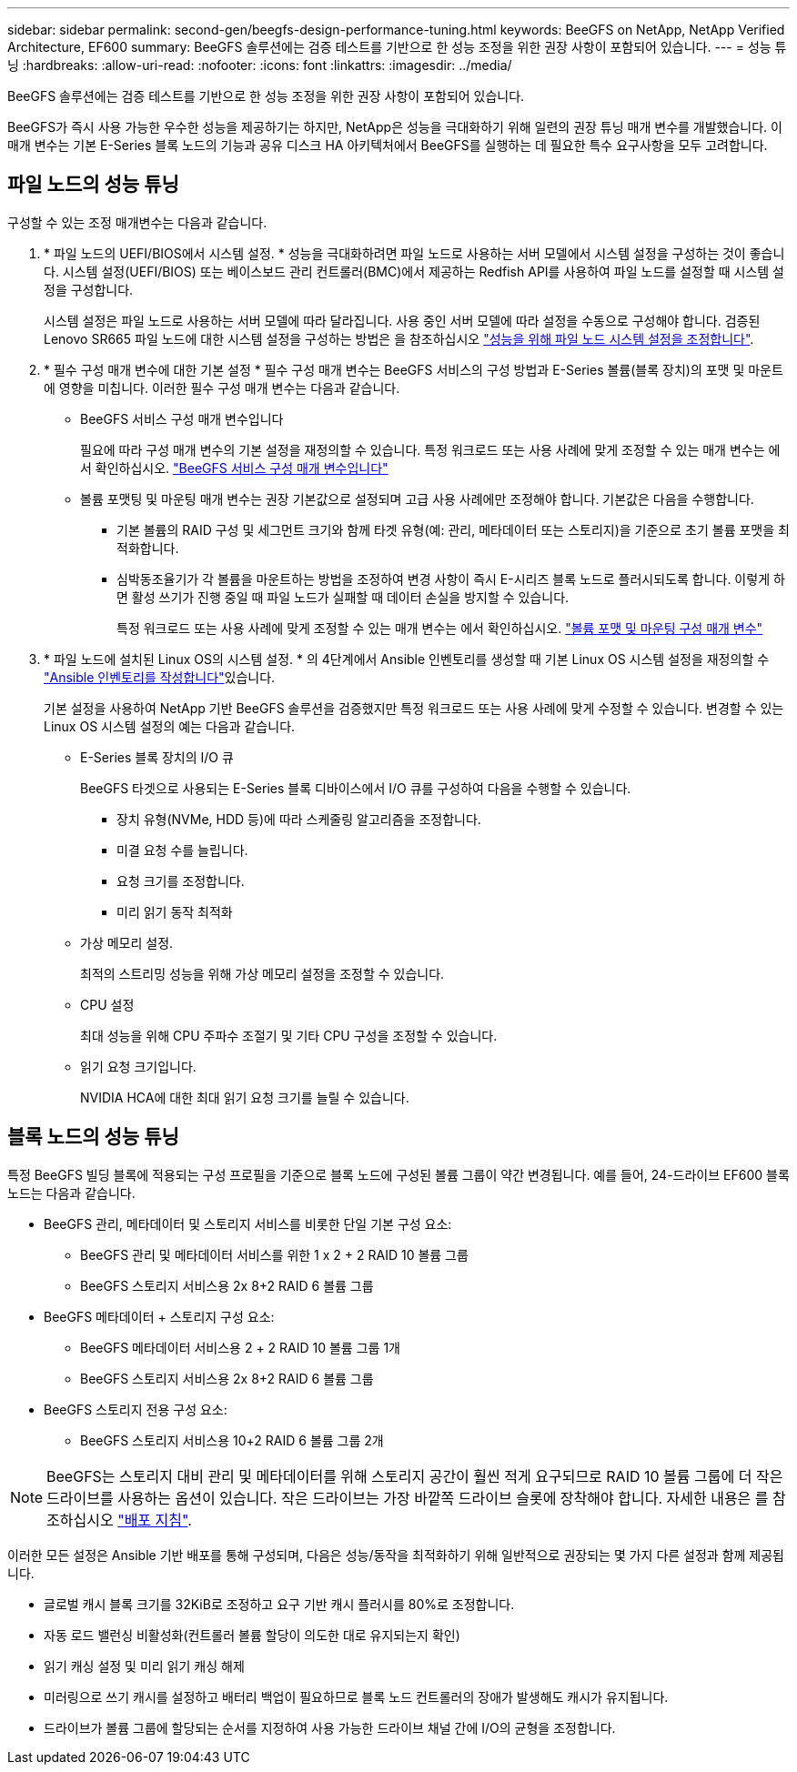 ---
sidebar: sidebar 
permalink: second-gen/beegfs-design-performance-tuning.html 
keywords: BeeGFS on NetApp, NetApp Verified Architecture, EF600 
summary: BeeGFS 솔루션에는 검증 테스트를 기반으로 한 성능 조정을 위한 권장 사항이 포함되어 있습니다. 
---
= 성능 튜닝
:hardbreaks:
:allow-uri-read: 
:nofooter: 
:icons: font
:linkattrs: 
:imagesdir: ../media/


[role="lead"]
BeeGFS 솔루션에는 검증 테스트를 기반으로 한 성능 조정을 위한 권장 사항이 포함되어 있습니다.

BeeGFS가 즉시 사용 가능한 우수한 성능을 제공하기는 하지만, NetApp은 성능을 극대화하기 위해 일련의 권장 튜닝 매개 변수를 개발했습니다. 이 매개 변수는 기본 E-Series 블록 노드의 기능과 공유 디스크 HA 아키텍처에서 BeeGFS를 실행하는 데 필요한 특수 요구사항을 모두 고려합니다.



== 파일 노드의 성능 튜닝

구성할 수 있는 조정 매개변수는 다음과 같습니다.

. * 파일 노드의 UEFI/BIOS에서 시스템 설정. * 성능을 극대화하려면 파일 노드로 사용하는 서버 모델에서 시스템 설정을 구성하는 것이 좋습니다. 시스템 설정(UEFI/BIOS) 또는 베이스보드 관리 컨트롤러(BMC)에서 제공하는 Redfish API를 사용하여 파일 노드를 설정할 때 시스템 설정을 구성합니다.
+
시스템 설정은 파일 노드로 사용하는 서버 모델에 따라 달라집니다. 사용 중인 서버 모델에 따라 설정을 수동으로 구성해야 합니다. 검증된 Lenovo SR665 파일 노드에 대한 시스템 설정을 구성하는 방법은 을 참조하십시오 link:beegfs-deploy-file-node-tuning.html["성능을 위해 파일 노드 시스템 설정을 조정합니다"].

. * 필수 구성 매개 변수에 대한 기본 설정 * 필수 구성 매개 변수는 BeeGFS 서비스의 구성 방법과 E-Series 볼륨(블록 장치)의 포맷 및 마운트에 영향을 미칩니다. 이러한 필수 구성 매개 변수는 다음과 같습니다.
+
** BeeGFS 서비스 구성 매개 변수입니다
+
필요에 따라 구성 매개 변수의 기본 설정을 재정의할 수 있습니다. 특정 워크로드 또는 사용 사례에 맞게 조정할 수 있는 매개 변수는 에서 확인하십시오. https://github.com/NetApp/beegfs/blob/master/roles/beegfs_ha_7_4/defaults/main.yml#L237["BeeGFS 서비스 구성 매개 변수입니다"^]

** 볼륨 포맷팅 및 마운팅 매개 변수는 권장 기본값으로 설정되며 고급 사용 사례에만 조정해야 합니다. 기본값은 다음을 수행합니다.
+
*** 기본 볼륨의 RAID 구성 및 세그먼트 크기와 함께 타겟 유형(예: 관리, 메타데이터 또는 스토리지)을 기준으로 초기 볼륨 포맷을 최적화합니다.
*** 심박동조율기가 각 볼륨을 마운트하는 방법을 조정하여 변경 사항이 즉시 E-시리즈 블록 노드로 플러시되도록 합니다. 이렇게 하면 활성 쓰기가 진행 중일 때 파일 노드가 실패할 때 데이터 손실을 방지할 수 있습니다.
+
특정 워크로드 또는 사용 사례에 맞게 조정할 수 있는 매개 변수는 에서 확인하십시오. https://github.com/NetApp/beegfs/blob/master/roles/beegfs_ha_7_4/defaults/main.yml#L279["볼륨 포맷 및 마운팅 구성 매개 변수"^]





. * 파일 노드에 설치된 Linux OS의 시스템 설정. * 의 4단계에서 Ansible 인벤토리를 생성할 때 기본 Linux OS 시스템 설정을 재정의할 수 link:beegfs-deploy-create-inventory.html["Ansible 인벤토리를 작성합니다"]있습니다.
+
기본 설정을 사용하여 NetApp 기반 BeeGFS 솔루션을 검증했지만 특정 워크로드 또는 사용 사례에 맞게 수정할 수 있습니다. 변경할 수 있는 Linux OS 시스템 설정의 예는 다음과 같습니다.

+
** E-Series 블록 장치의 I/O 큐
+
BeeGFS 타겟으로 사용되는 E-Series 블록 디바이스에서 I/O 큐를 구성하여 다음을 수행할 수 있습니다.

+
*** 장치 유형(NVMe, HDD 등)에 따라 스케줄링 알고리즘을 조정합니다.
*** 미결 요청 수를 늘립니다.
*** 요청 크기를 조정합니다.
*** 미리 읽기 동작 최적화


** 가상 메모리 설정.
+
최적의 스트리밍 성능을 위해 가상 메모리 설정을 조정할 수 있습니다.

** CPU 설정
+
최대 성능을 위해 CPU 주파수 조절기 및 기타 CPU 구성을 조정할 수 있습니다.

** 읽기 요청 크기입니다.
+
NVIDIA HCA에 대한 최대 읽기 요청 크기를 늘릴 수 있습니다.







== 블록 노드의 성능 튜닝

특정 BeeGFS 빌딩 블록에 적용되는 구성 프로필을 기준으로 블록 노드에 구성된 볼륨 그룹이 약간 변경됩니다. 예를 들어, 24-드라이브 EF600 블록 노드는 다음과 같습니다.

* BeeGFS 관리, 메타데이터 및 스토리지 서비스를 비롯한 단일 기본 구성 요소:
+
** BeeGFS 관리 및 메타데이터 서비스를 위한 1 x 2 + 2 RAID 10 볼륨 그룹
** BeeGFS 스토리지 서비스용 2x 8+2 RAID 6 볼륨 그룹


* BeeGFS 메타데이터 + 스토리지 구성 요소:
+
** BeeGFS 메타데이터 서비스용 2 + 2 RAID 10 볼륨 그룹 1개
** BeeGFS 스토리지 서비스용 2x 8+2 RAID 6 볼륨 그룹


* BeeGFS 스토리지 전용 구성 요소:
+
** BeeGFS 스토리지 서비스용 10+2 RAID 6 볼륨 그룹 2개





NOTE: BeeGFS는 스토리지 대비 관리 및 메타데이터를 위해 스토리지 공간이 훨씬 적게 요구되므로 RAID 10 볼륨 그룹에 더 작은 드라이브를 사용하는 옵션이 있습니다. 작은 드라이브는 가장 바깥쪽 드라이브 슬롯에 장착해야 합니다. 자세한 내용은 를 참조하십시오 link:beegfs-deploy-overview.html["배포 지침"].

이러한 모든 설정은 Ansible 기반 배포를 통해 구성되며, 다음은 성능/동작을 최적화하기 위해 일반적으로 권장되는 몇 가지 다른 설정과 함께 제공됩니다.

* 글로벌 캐시 블록 크기를 32KiB로 조정하고 요구 기반 캐시 플러시를 80%로 조정합니다.
* 자동 로드 밸런싱 비활성화(컨트롤러 볼륨 할당이 의도한 대로 유지되는지 확인)
* 읽기 캐싱 설정 및 미리 읽기 캐싱 해제
* 미러링으로 쓰기 캐시를 설정하고 배터리 백업이 필요하므로 블록 노드 컨트롤러의 장애가 발생해도 캐시가 유지됩니다.
* 드라이브가 볼륨 그룹에 할당되는 순서를 지정하여 사용 가능한 드라이브 채널 간에 I/O의 균형을 조정합니다.

